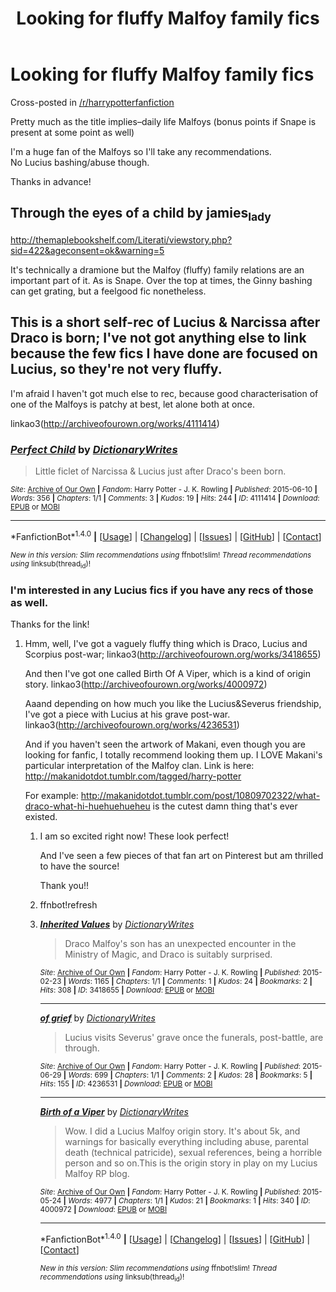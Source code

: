 #+TITLE: Looking for fluffy Malfoy family fics

* Looking for fluffy Malfoy family fics
:PROPERTIES:
:Author: Emerald_and_Bronze
:Score: 7
:DateUnix: 1479617965.0
:DateShort: 2016-Nov-20
:FlairText: Request
:END:
Cross-posted in [[/r/harrypotterfanfiction]]

Pretty much as the title implies--daily life Malfoys (bonus points if Snape is present at some point as well)

I'm a huge fan of the Malfoys so I'll take any recommendations.\\
No Lucius bashing/abuse though.

Thanks in advance!


** Through the eyes of a child by jamies_lady

[[http://themaplebookshelf.com/Literati/viewstory.php?sid=422&ageconsent=ok&warning=5]]

It's technically a dramione but the Malfoy (fluffy) family relations are an important part of it. As is Snape. Over the top at times, the Ginny bashing can get grating, but a feelgood fic nonetheless.
:PROPERTIES:
:Author: allesflex
:Score: 2
:DateUnix: 1479640879.0
:DateShort: 2016-Nov-20
:END:


** This is a short self-rec of Lucius & Narcissa after Draco is born; I've not got anything else to link because the few fics I have done are focused on Lucius, so they're not very fluffy.

I'm afraid I haven't got much else to rec, because good characterisation of one of the Malfoys is patchy at best, let alone both at once.

linkao3([[http://archiveofourown.org/works/4111414]])
:PROPERTIES:
:Score: 1
:DateUnix: 1479653959.0
:DateShort: 2016-Nov-20
:END:

*** [[http://archiveofourown.org/works/4111414][*/Perfect Child/*]] by [[http://www.archiveofourown.org/users/DictionaryWrites/pseuds/DictionaryWrites][/DictionaryWrites/]]

#+begin_quote
  Little ficlet of Narcissa & Lucius just after Draco's been born.
#+end_quote

^{/Site/: [[http://www.archiveofourown.org/][Archive of Our Own]] *|* /Fandom/: Harry Potter - J. K. Rowling *|* /Published/: 2015-06-10 *|* /Words/: 356 *|* /Chapters/: 1/1 *|* /Comments/: 3 *|* /Kudos/: 19 *|* /Hits/: 244 *|* /ID/: 4111414 *|* /Download/: [[http://archiveofourown.org/downloads/Di/DictionaryWrites/4111414/Perfect%20Child.epub?updated_at=1433934629][EPUB]] or [[http://archiveofourown.org/downloads/Di/DictionaryWrites/4111414/Perfect%20Child.mobi?updated_at=1433934629][MOBI]]}

--------------

*FanfictionBot*^{1.4.0} *|* [[[https://github.com/tusing/reddit-ffn-bot/wiki/Usage][Usage]]] | [[[https://github.com/tusing/reddit-ffn-bot/wiki/Changelog][Changelog]]] | [[[https://github.com/tusing/reddit-ffn-bot/issues/][Issues]]] | [[[https://github.com/tusing/reddit-ffn-bot/][GitHub]]] | [[[https://www.reddit.com/message/compose?to=tusing][Contact]]]

^{/New in this version: Slim recommendations using/ ffnbot!slim! /Thread recommendations using/ linksub(thread_id)!}
:PROPERTIES:
:Author: FanfictionBot
:Score: 1
:DateUnix: 1479653986.0
:DateShort: 2016-Nov-20
:END:


*** I'm interested in any Lucius fics if you have any recs of those as well.

Thanks for the link!
:PROPERTIES:
:Author: Emerald_and_Bronze
:Score: 1
:DateUnix: 1479654305.0
:DateShort: 2016-Nov-20
:END:

**** Hmm, well, I've got a vaguely fluffy thing which is Draco, Lucius and Scorpius post-war; linkao3([[http://archiveofourown.org/works/3418655]])

And then I've got one called Birth Of A Viper, which is a kind of origin story. linkao3([[http://archiveofourown.org/works/4000972]])

Aaand depending on how much you like the Lucius&Severus friendship, I've got a piece with Lucius at his grave post-war. linkao3([[http://archiveofourown.org/works/4236531]])

And if you haven't seen the artwork of Makani, even though you are looking for fanfic, I totally recommend looking them up. I LOVE Makani's particular interpretation of the Malfoy clan. Link is here: [[http://makanidotdot.tumblr.com/tagged/harry-potter]]

For example: [[http://makanidotdot.tumblr.com/post/10809702322/what-draco-what-hi-huehuehueheu]] is the cutest damn thing that's ever existed.
:PROPERTIES:
:Score: 2
:DateUnix: 1479655965.0
:DateShort: 2016-Nov-20
:END:

***** I am so excited right now! These look perfect!

And I've seen a few pieces of that fan art on Pinterest but am thrilled to have the source!

Thank you!!
:PROPERTIES:
:Author: Emerald_and_Bronze
:Score: 2
:DateUnix: 1479658153.0
:DateShort: 2016-Nov-20
:END:


***** ffnbot!refresh
:PROPERTIES:
:Score: 1
:DateUnix: 1479656453.0
:DateShort: 2016-Nov-20
:END:


***** [[http://archiveofourown.org/works/3418655][*/Inherited Values/*]] by [[http://www.archiveofourown.org/users/DictionaryWrites/pseuds/DictionaryWrites][/DictionaryWrites/]]

#+begin_quote
  Draco Malfoy's son has an unexpected encounter in the Ministry of Magic, and Draco is suitably surprised.
#+end_quote

^{/Site/: [[http://www.archiveofourown.org/][Archive of Our Own]] *|* /Fandom/: Harry Potter - J. K. Rowling *|* /Published/: 2015-02-23 *|* /Words/: 1165 *|* /Chapters/: 1/1 *|* /Comments/: 1 *|* /Kudos/: 24 *|* /Bookmarks/: 2 *|* /Hits/: 308 *|* /ID/: 3418655 *|* /Download/: [[http://archiveofourown.org/downloads/Di/DictionaryWrites/3418655/Inherited%20Values.epub?updated_at=1424664694][EPUB]] or [[http://archiveofourown.org/downloads/Di/DictionaryWrites/3418655/Inherited%20Values.mobi?updated_at=1424664694][MOBI]]}

--------------

[[http://archiveofourown.org/works/4236531][*/of grief/*]] by [[http://www.archiveofourown.org/users/DictionaryWrites/pseuds/DictionaryWrites][/DictionaryWrites/]]

#+begin_quote
  Lucius visits Severus' grave once the funerals, post-battle, are through.
#+end_quote

^{/Site/: [[http://www.archiveofourown.org/][Archive of Our Own]] *|* /Fandom/: Harry Potter - J. K. Rowling *|* /Published/: 2015-06-29 *|* /Words/: 699 *|* /Chapters/: 1/1 *|* /Comments/: 2 *|* /Kudos/: 28 *|* /Bookmarks/: 5 *|* /Hits/: 155 *|* /ID/: 4236531 *|* /Download/: [[http://archiveofourown.org/downloads/Di/DictionaryWrites/4236531/of%20grief.epub?updated_at=1435615876][EPUB]] or [[http://archiveofourown.org/downloads/Di/DictionaryWrites/4236531/of%20grief.mobi?updated_at=1435615876][MOBI]]}

--------------

[[http://archiveofourown.org/works/4000972][*/Birth of a Viper/*]] by [[http://www.archiveofourown.org/users/DictionaryWrites/pseuds/DictionaryWrites][/DictionaryWrites/]]

#+begin_quote
  Wow. I did a Lucius Malfoy origin story. It's about 5k, and warnings for basically everything including abuse, parental death (technical patricide), sexual references, being a horrible person and so on.This is the origin story in play on my Lucius Malfoy RP blog.
#+end_quote

^{/Site/: [[http://www.archiveofourown.org/][Archive of Our Own]] *|* /Fandom/: Harry Potter - J. K. Rowling *|* /Published/: 2015-05-24 *|* /Words/: 4977 *|* /Chapters/: 1/1 *|* /Kudos/: 21 *|* /Bookmarks/: 1 *|* /Hits/: 340 *|* /ID/: 4000972 *|* /Download/: [[http://archiveofourown.org/downloads/Di/DictionaryWrites/4000972/Birth%20of%20a%20Viper.epub?updated_at=1479654178][EPUB]] or [[http://archiveofourown.org/downloads/Di/DictionaryWrites/4000972/Birth%20of%20a%20Viper.mobi?updated_at=1479654178][MOBI]]}

--------------

*FanfictionBot*^{1.4.0} *|* [[[https://github.com/tusing/reddit-ffn-bot/wiki/Usage][Usage]]] | [[[https://github.com/tusing/reddit-ffn-bot/wiki/Changelog][Changelog]]] | [[[https://github.com/tusing/reddit-ffn-bot/issues/][Issues]]] | [[[https://github.com/tusing/reddit-ffn-bot/][GitHub]]] | [[[https://www.reddit.com/message/compose?to=tusing][Contact]]]

^{/New in this version: Slim recommendations using/ ffnbot!slim! /Thread recommendations using/ linksub(thread_id)!}
:PROPERTIES:
:Author: FanfictionBot
:Score: 1
:DateUnix: 1479656469.0
:DateShort: 2016-Nov-20
:END:
